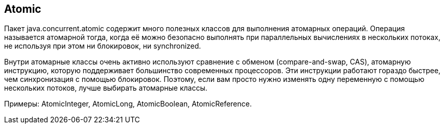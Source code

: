 == Atomic
Пакет java.concurrent.atomic содержит много полезных классов для выполнения атомарных операций.
Операция называется атомарной тогда, когда её можно безопасно выполнять при параллельных вычислениях в нескольких потоках,
не используя при этом ни блокировок, ни synchronized.

Внутри атомарные классы очень активно используют сравнение с обменом (compare-and-swap, CAS), атомарную инструкцию, которую поддерживает большинство современных процессоров. Эти инструкции работают гораздо быстрее, чем синхронизация с помощью блокировок. Поэтому, если вам просто нужно изменять одну переменную с помощью нескольких потоков, лучше выбирать атомарные классы.

Примеры: AtomicInteger, AtomicLong, AtomicBoolean, AtomicReference.

